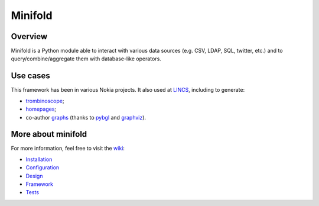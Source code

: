 Minifold
==============

.. _git: https://github.com/nokia/minifold.git 
.. _pybgl: https://github.com/nokia/pybgl.git 
.. _wiki: https://github.com/nokia/minifold/wiki
.. _LINCS: https://www.lincs.fr
.. _homepages: https://www.lincs.fr/people/?more=marc_olivier_buob
.. _trombinoscope: https://www.lincs.fr/people/
.. _graphs: https://www.lincs.fr/research/lincs-graph/
.. _graphviz: http://graphviz.org/
.. _Python3: http://python.org/

==================
Overview
==================

Minifold is a Python module able to interact with various data sources (e.g. CSV, LDAP, SQL, twitter, etc.) and to query/combine/aggregate them with database-like operators.

==================
Use cases
==================

This framework has been in various Nokia projects. It also used at LINCS_, including to generate:

- trombinoscope_;
- homepages_;
- co-author graphs_ (thanks to pybgl_ and graphviz_).

==================
More about minifold
==================

.. _Installation: https://github.com/nokia/minifold/wiki/Installation
.. _Configuration: https://github.com/nokia/minifold/wiki/Configuration
.. _Design: https://github.com/nokia/minifold/wiki/Design
.. _Framework: https://github.com/nokia/minifold/wiki/Framework
.. _Tests: https://github.com/nokia/minifold/wiki/Test

For more information, feel free to visit the wiki_:

- Installation_
- Configuration_
- Design_
- Framework_
- Tests_
